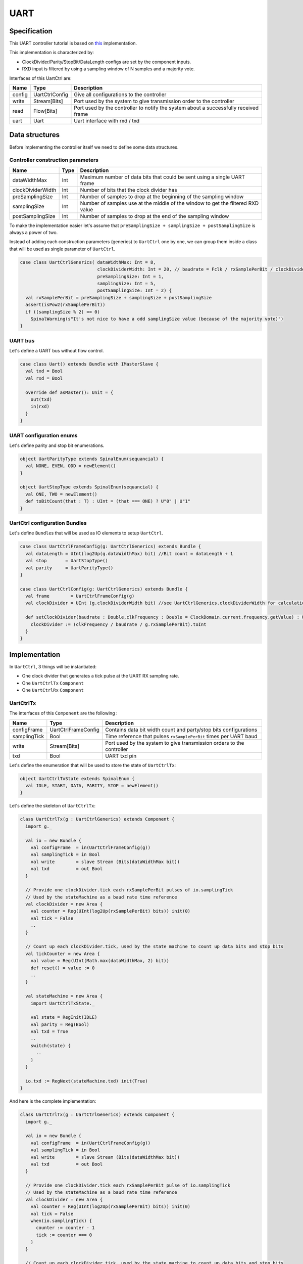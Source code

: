 .. role:: raw-html-m2r(raw)
   :format: html

.. _example_uart:

UART
====

Specification
-------------

This UART controller tutorial is based on `this <https://github.com/SpinalHDL/SpinalHDL/tree/master/lib/src/main/scala/spinal/lib/com/uart>`_ implementation.

This implementation is characterized by:


* ClockDivider/Parity/StopBit/DataLength configs are set by the component inputs.
* RXD input is filtered by using a sampling window of N samples and a majority vote.


Interfaces of this UartCtrl are:

.. list-table::
   :header-rows: 1
   :widths: 1 1 10

   * - Name
     - Type
     - Description
   * - config
     - UartCtrlConfig
     - Give all configurations to the controller
   * - write
     - Stream[Bits]
     - Port used by the system to give transmission order to the controller
   * - read
     - Flow[Bits]
     - Port used by the controller to notify the system about a successfully received frame
   * - uart
     - Uart
     - Uart interface with rxd / txd


Data structures
---------------

Before implementing the controller itself we need to define some data structures.

Controller construction parameters
^^^^^^^^^^^^^^^^^^^^^^^^^^^^^^^^^^

.. list-table::
   :header-rows: 1
   :widths: 1 1 20

   * - Name
     - Type
     - Description
   * - dataWidthMax
     - Int
     - Maximum number of data bits that could be sent using a single UART frame
   * - clockDividerWidth
     - Int
     - Number of bits that the clock divider has
   * - preSamplingSize
     - Int
     - Number of samples to drop at the beginning of the sampling window
   * - samplingSize
     - Int
     - Number of samples use at the middle of the window to get the filtered RXD value
   * - postSamplingSize
     - Int
     - Number of samples to drop at the end of the sampling window


To make the implementation easier let's assume that ``preSamplingSize + samplingSize + postSamplingSize`` is always a power of two.

Instead of adding each construction parameters (generics) to ``UartCtrl`` one by one, we can group them inside a class that will be used as single parameter of ``UartCtrl``.

.. code-block:: scala

   case class UartCtrlGenerics( dataWidthMax: Int = 8,
                                clockDividerWidth: Int = 20, // baudrate = Fclk / rxSamplePerBit / clockDividerWidth
                                preSamplingSize: Int = 1,
                                samplingSize: Int = 5,
                                postSamplingSize: Int = 2) {
     val rxSamplePerBit = preSamplingSize + samplingSize + postSamplingSize
     assert(isPow2(rxSamplePerBit))
     if ((samplingSize % 2) == 0)
       SpinalWarning(s"It's not nice to have a odd samplingSize value (because of the majority vote)")
   }

UART bus
^^^^^^^^

Let's define a UART bus without flow control.

.. code-block:: scala

   case class Uart() extends Bundle with IMasterSlave {
     val txd = Bool
     val rxd = Bool

     override def asMaster(): Unit = {
       out(txd)
       in(rxd)
     }
   }

UART configuration enums
^^^^^^^^^^^^^^^^^^^^^^^^

Let's define parity and stop bit enumerations.

.. code-block:: scala

   object UartParityType extends SpinalEnum(sequancial) {
     val NONE, EVEN, ODD = newElement()
   }

   object UartStopType extends SpinalEnum(sequancial) {
     val ONE, TWO = newElement()
     def toBitCount(that : T) : UInt = (that === ONE) ? U"0" | U"1"
   }

UartCtrl configuration Bundles
^^^^^^^^^^^^^^^^^^^^^^^^^^^^^^

Let's define ``Bundle``\ s that will be used as IO elements to setup ``UartCtrl``.

.. code-block:: scala

   case class UartCtrlFrameConfig(g: UartCtrlGenerics) extends Bundle {
     val dataLength = UInt(log2Up(g.dataWidthMax) bit) //Bit count = dataLength + 1
     val stop       = UartStopType()
     val parity     = UartParityType()
   }

   case class UartCtrlConfig(g: UartCtrlGenerics) extends Bundle {
     val frame        = UartCtrlFrameConfig(g)
     val clockDivider = UInt (g.clockDividerWidth bit) //see UartCtrlGenerics.clockDividerWidth for calculation

     def setClockDivider(baudrate : Double,clkFrequency : Double = ClockDomain.current.frequency.getValue) : Unit = {
       clockDivider := (clkFrequency / baudrate / g.rxSamplePerBit).toInt
     }
   }

Implementation
--------------

In ``UartCtrl``\ , 3 things will be instantiated:


* One clock divider that generates a tick pulse at the UART RX sampling rate.
* One ``UartCtrlTx`` ``Component``
* One ``UartCtrlRx`` ``Component``

UartCtrlTx
^^^^^^^^^^

The interfaces of this ``Component`` are the following :

.. list-table::
   :header-rows: 1
   :widths: 1 1 10

   * - Name
     - Type
     - Description
   * - configFrame
     - UartCtrlFrameConfig
     - Contains data bit width count and party/stop bits configurations
   * - samplingTick
     - Bool
     - Time reference that pulses ``rxSamplePerBit`` times per UART baud
   * - write
     - Stream[Bits]
     - Port used by the system to give transmission orders to the controller
   * - txd
     - Bool
     - UART txd pin


Let's define the enumeration that will be used to store the state of ``UartCtrlTx``\ :

.. code-block:: scala

   object UartCtrlTxState extends SpinalEnum {
     val IDLE, START, DATA, PARITY, STOP = newElement()
   }

Let's define the skeleton of ``UartCtrlTx``\ :

.. code-block:: scala

   class UartCtrlTx(g : UartCtrlGenerics) extends Component {
     import g._

     val io = new Bundle {
       val configFrame  = in(UartCtrlFrameConfig(g))
       val samplingTick = in Bool
       val write        = slave Stream (Bits(dataWidthMax bit))
       val txd          = out Bool
     }

     // Provide one clockDivider.tick each rxSamplePerBit pulses of io.samplingTick
     // Used by the stateMachine as a baud rate time reference
     val clockDivider = new Area {
       val counter = Reg(UInt(log2Up(rxSamplePerBit) bits)) init(0)
       val tick = False
       ..
     }

     // Count up each clockDivider.tick, used by the state machine to count up data bits and stop bits
     val tickCounter = new Area {
       val value = Reg(UInt(Math.max(dataWidthMax, 2) bit))
       def reset() = value := 0
       ..
     }

     val stateMachine = new Area {
       import UartCtrlTxState._

       val state = RegInit(IDLE)
       val parity = Reg(Bool)
       val txd = True
       ..
       switch(state) {
         ..
       }
     }

     io.txd := RegNext(stateMachine.txd) init(True)
   }

And here is the complete implementation:

.. code-block:: scala

   class UartCtrlTx(g : UartCtrlGenerics) extends Component {
     import g._

     val io = new Bundle {
       val configFrame  = in(UartCtrlFrameConfig(g))
       val samplingTick = in Bool
       val write        = slave Stream (Bits(dataWidthMax bit))
       val txd          = out Bool
     }

     // Provide one clockDivider.tick each rxSamplePerBit pulse of io.samplingTick
     // Used by the stateMachine as a baud rate time reference
     val clockDivider = new Area {
       val counter = Reg(UInt(log2Up(rxSamplePerBit) bits)) init(0)
       val tick = False
       when(io.samplingTick) {
         counter := counter - 1
         tick := counter === 0
       }
     }

     // Count up each clockDivider.tick, used by the state machine to count up data bits and stop bits
     val tickCounter = new Area {
       val value = Reg(UInt(Math.max(dataWidthMax, 2) bit))
       def reset() = value := 0

       when(clockDivider.tick) {
         value := value + 1
       }
     }

     val stateMachine = new Area {
       import UartCtrlTxState._

       val state = RegInit(IDLE)
       val parity = Reg(Bool)
       val txd = True

       when(clockDivider.tick) {
         parity := parity ^ txd
       }

       io.write.ready := False
       switch(state) {
         is(IDLE){
           when(io.write.valid && clockDivider.tick){
             state := START
           }
         }
         is(START) {
           txd := False
           when(clockDivider.tick) {
             state := DATA
             parity := io.configFrame.parity === UartParityType.ODD
             tickCounter.reset()
           }
         }
         is(DATA) {
           txd := io.write.payload(tickCounter.value)
           when(clockDivider.tick) {
             when(tickCounter.value === io.configFrame.dataLength) {
               io.write.ready := True
               tickCounter.reset()
               when(io.configFrame.parity === UartParityType.NONE) {
                 state := STOP
               } otherwise {
                 state := PARITY
               }
             }
           }
         }
         is(PARITY) {
           txd := parity
           when(clockDivider.tick) {
             state := STOP
             tickCounter.reset()
           }
         }
         is(STOP) {
           when(clockDivider.tick) {
             when(tickCounter.value === toBitCount(io.configFrame.stop)) {
               state := io.write.valid ? START | IDLE
             }
           }
         }
       }
     }

     io.txd := RegNext(stateMachine.txd, True)
   }

UartCtrlRx
^^^^^^^^^^

The interfaces of this ``Component`` are the following:

.. list-table::
   :header-rows: 1
   :widths: 1 1 10

   * - Name
     - Type
     - Description
   * - configFrame
     - UartCtrlFrameConfig
     - Contains data bit width and party/stop bits configurations
   * - samplingTick
     - Bool
     - Time reference that pulses ``rxSamplePerBit`` times per UART baud
   * - read
     - Flow[Bits]
     - Port used by the controller to notify the system about a successfully received frame
   * - rxd
     - Bool
     - UART rxd pin, not synchronized with the current clock domain


Let's define the enumeration that will be used to store the state of ``UartCtrlTx``\ :

.. code-block:: scala

   object UartCtrlRxState extends SpinalEnum {
     val IDLE, START, DATA, PARITY, STOP = newElement()
   }

Let's define the skeleton of the UartCtrlRx :

.. code-block:: scala

   class UartCtrlRx(g : UartCtrlGenerics) extends Component {
     import g._
     val io = new Bundle {
       val configFrame  = in(UartCtrlFrameConfig(g))
       val samplingTick = in Bool
       val read         = master Flow (Bits(dataWidthMax bit))
       val rxd          = in Bool
     }

     // Implement the rxd sampling with a majority vote over samplingSize bits
     // Provide a new sampler.value each time sampler.tick is high
     val sampler = new Area {
       val syncroniser = BufferCC(io.rxd)
       val samples     = History(that=syncroniser,when=io.samplingTick,length=samplingSize)
       val value       = RegNext(MajorityVote(samples))
       val tick        = RegNext(io.samplingTick)
     }

     // Provide a bitTimer.tick each rxSamplePerBit
     // reset() can be called to recenter the counter over a start bit.
     val bitTimer = new Area {
       val counter = Reg(UInt(log2Up(rxSamplePerBit) bit))
       def reset() = counter := preSamplingSize + (samplingSize - 1) / 2 - 1)
       val tick = False
       ...
     }

     // Provide bitCounter.value that count up each bitTimer.tick, Used by the state machine to count data bits and stop bits
     // reset() can be called to reset it to zero
     val bitCounter = new Area {
       val value = Reg(UInt(Math.max(dataWidthMax, 2) bit))
       def reset() = value := 0
       ...
     }

     val stateMachine = new Area {
       import UartCtrlRxState._

       val state   = RegInit(IDLE)
       val parity  = Reg(Bool)
       val shifter = Reg(io.read.payload)
       ...
       switch(state) {
         ...
       }
     }
   }

And here is the complete implementation:

.. code-block:: scala

   class UartCtrlRx(g : UartCtrlGenerics) extends Component {
     import g._
     val io = new Bundle {
       val configFrame  = in(UartCtrlFrameConfig(g))
       val samplingTick = in Bool
       val read         = master Flow (Bits(dataWidthMax bit))
       val rxd          = in Bool
     }

     // Implement the rxd sampling with a majority vote over samplingSize bits
     // Provide a new sampler.value each time sampler.tick is high
     val sampler = new Area {
       val syncroniser = BufferCC(io.rxd)
       val samples     = History(that=syncroniser,when=io.samplingTick,length=samplingSize)
       val value       = RegNext(MajorityVote(samples))
       val tick        = RegNext(io.samplingTick)
     }

     // Provide a bitTimer.tick each rxSamplePerBit
     // reset() can be called to recenter the counter over a start bit.
     val bitTimer = new Area {
       val counter = Reg(UInt(log2Up(rxSamplePerBit) bit))
       def reset() = counter := preSamplingSize + (samplingSize - 1) / 2 - 1
       val tick = False
       when(sampler.tick) {
         counter := counter - 1
         when(counter === 0) {
           tick := True
         }
       }
     }

     // Provide bitCounter.value that count up each bitTimer.tick, Used by the state machine to count data bits and stop bits
     // reset() can be called to reset it to zero
     val bitCounter = new Area {
       val value = Reg(UInt(Math.max(dataWidthMax, 2) bit))
       def reset() = value := 0

       when(bitTimer.tick) {
         value := value + 1
       }
     }

     val stateMachine = new Area {
       import UartCtrlRxState._

       val state   = RegInit(IDLE)
       val parity  = Reg(Bool)
       val shifter = Reg(io.read.payload)

       //Parity calculation
       when(bitTimer.tick) {
         parity := parity ^ sampler.value
       }

       io.read.valid := False
       switch(state) {
         is(IDLE) {
           when(sampler.value === False) {
             state := START
             bitTimer.reset()
           }
         }
         is(START) {
           when(bitTimer.tick) {
             state := DATA
             bitCounter.reset()
             parity := io.configFrame.parity === UartParityType.ODD
             when(sampler.value === True) {
               state := IDLE
             }
           }
         }
         is(DATA) {
           when(bitTimer.tick) {
             shifter(bitCounter.value) := sampler.value
             when(bitCounter.value === io.configFrame.dataLength) {
               bitCounter.reset()
               when(io.configFrame.parity === UartParityType.NONE) {
                 state := STOP
               } otherwise {
                 state := PARITY
               }
             }
           }
         }
         is(PARITY) {
           when(bitTimer.tick) {
             state := STOP
             bitCounter.reset()
             when(parity =/= sampler.value) {
               state := IDLE
             }
           }
         }
         is(STOP) {
           when(bitTimer.tick) {
             when(!sampler.value) {
               state := IDLE
             }.elsewhen(bitCounter.value === toBitCount(io.configFrame.stop)) {
               state := IDLE
               io.read.valid := True
             }
           }
         }
       }
     }
     io.read.payload := stateMachine.shifter
   }

UartCtrl
^^^^^^^^

Let's write ``UartCtrl`` that instantiates the ``UartCtrlRx`` and ``UartCtrlTx`` parts, generate the clock divider logic, and connect them to each other.

.. code-block:: scala

   class UartCtrl(g : UartCtrlGenerics = UartCtrlGenerics()) extends Component {
     val io = new Bundle {
       val config = in(UartCtrlConfig(g))
       val write  = slave(Stream(Bits(g.dataWidthMax bit)))
       val read   = master(Flow(Bits(g.dataWidthMax bit)))
       val uart   = master(Uart())
     }

     val tx = new UartCtrlTx(g)
     val rx = new UartCtrlRx(g)

     //Clock divider used by RX and TX
     val clockDivider = new Area {
       val counter = Reg(UInt(g.clockDividerWidth bits)) init(0)
       val tick = counter === 0

       counter := counter - 1
       when(tick) {
         counter := io.config.clockDivider
       }
     }

     tx.io.samplingTick := clockDivider.tick
     rx.io.samplingTick := clockDivider.tick

     tx.io.configFrame := io.config.frame
     rx.io.configFrame := io.config.frame

     tx.io.write << io.write
     rx.io.read >> io.read

     io.uart.txd <> tx.io.txd
     io.uart.rxd <> rx.io.rxd
   }

Example with test bench
-----------------------

Here is a top level example that does the followings things:


* Instantiate ``UartCtrl`` and set its configuration to 921600 baud/s, no parity, 1 stop bit.
* Each time a byte is received from the UART, it writes it on the leds output.
* Every 2000 cycles, it sends the switches input value to the UART.

.. code-block:: scala

   class UartCtrlUsageExample extends Component{
     val io = new Bundle{
       val uart = master(Uart())
       val switchs = in Bits(8 bits)
       val leds = out Bits(8 bits)
     }

     val uartCtrl = new UartCtrl()
     uartCtrl.io.config.setClockDivider(921600)
     uartCtrl.io.config.frame.dataLength := 7  //8 bits
     uartCtrl.io.config.frame.parity := UartParityType.NONE
     uartCtrl.io.config.frame.stop := UartStopType.ONE
     uartCtrl.io.uart <> io.uart

     //Assign io.led with a register loaded each time a byte is received
     io.leds := uartCtrl.io.read.toReg()

     //Write the value of switch on the uart each 2000 cycles
     val write = Stream(Bits(8 bits))
     write.valid := CounterFreeRun(2000).willOverflow
     write.payload := io.switchs
     write >-> uartCtrl.io.write
   }


   object UartCtrlUsageExample{
     def main(args: Array[String]) {
       SpinalVhdl(new UartCtrlUsageExample,defaultClockDomainFrequency=FixedFrequency(50e6))
     }
   }

The following example is just a "mad one" but if you want to send a 0x55 header before sending the value of switches, you can replace the write generator of the preceding example by:

.. code-block:: scala

     val write = Stream(Fragment(Bits(8 bits)))
     write.valid := CounterFreeRun(4000).willOverflow
     write.fragment := io.switchs
     write.last := True
     write.stage().insertHeader(0x55).toStreamOfFragment >> uartCtrl.io.write

`Here <https://github.com/SpinalHDL/SpinalHDL/blob/master/tester/src/test/resources/UartCtrlUsageExample_tb.vhd>`_ you can get a simple VHDL testbench for this small ``UartCtrlUsageExample``.

Bonus: Having fun with Stream
-----------------------------

If you want to queue data received from the UART:

.. code-block:: scala

   val uartCtrl = new UartCtrl()
   val queuedReads = uartCtrl.io.read.toStream.queue(16)

If you want to add a queue on the write interface and do some flow control:

.. code-block:: scala

   val uartCtrl = new UartCtrl()
   val writeCmd = Stream(Bits(8 bits))
   val stopIt = Bool
   writeCmd.queue(16).haltWhen(stopIt) >> uartCtrl.io.write

